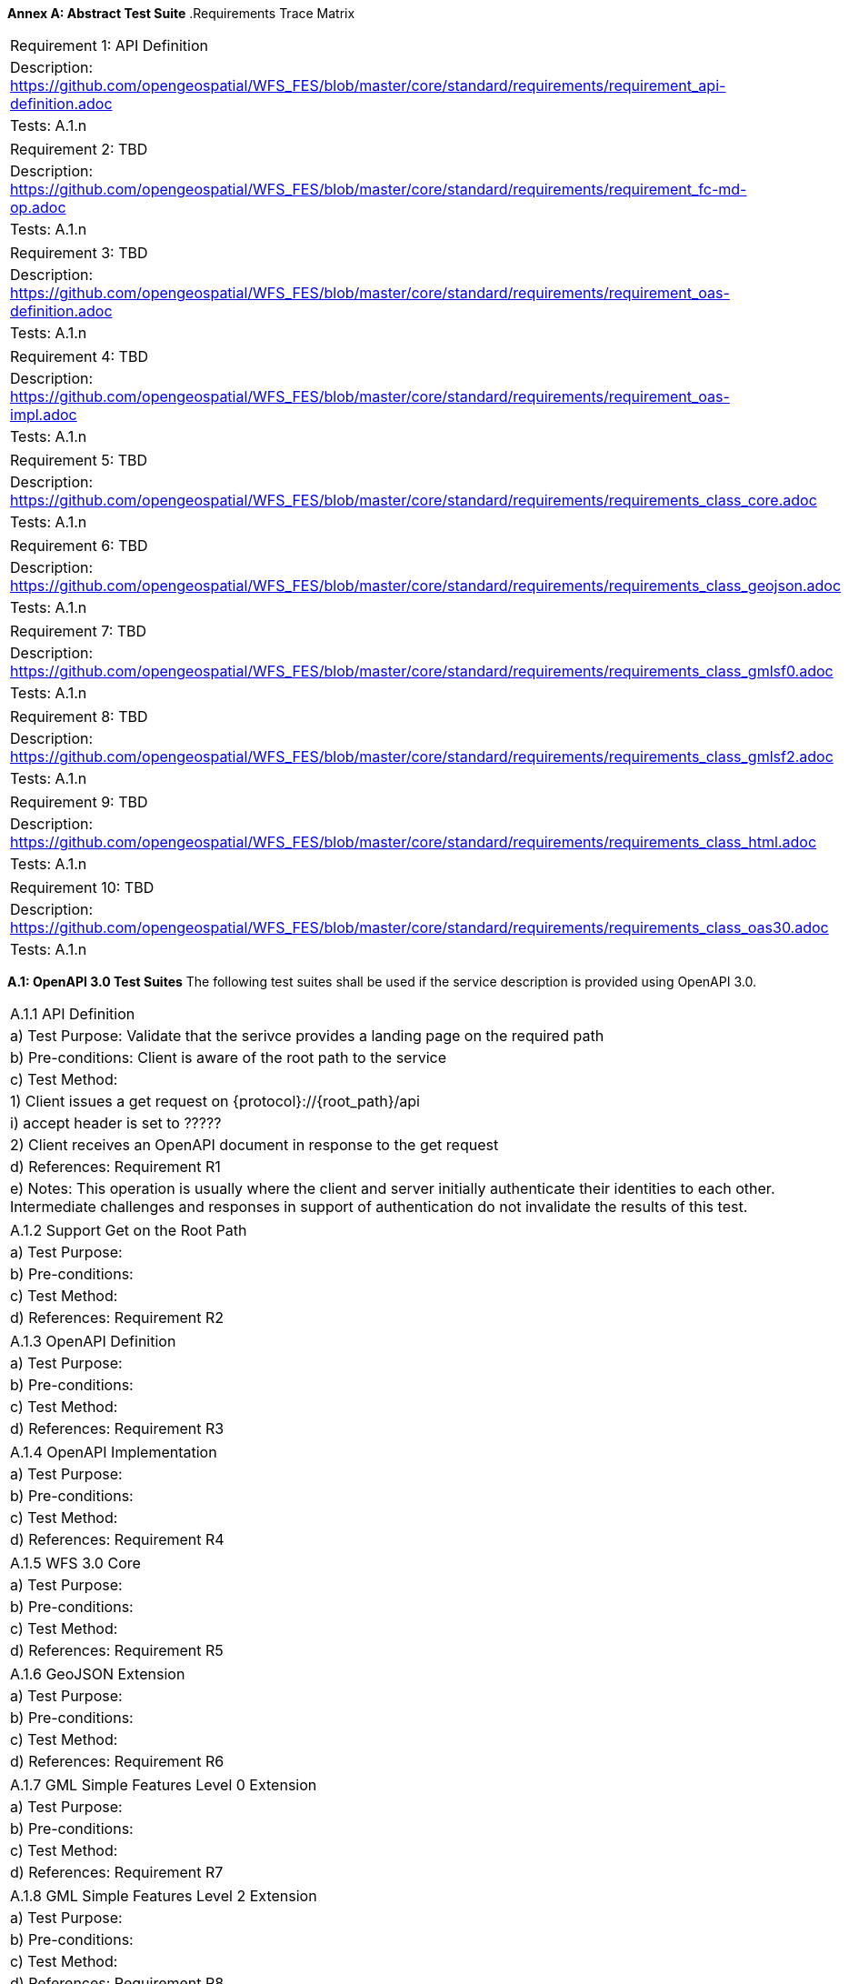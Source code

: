 *Annex A: Abstract Test Suite*
.Requirements Trace Matrix
[width="100%"]
|====================
|Requirement 1: API Definition
|Description: http://url[https://github.com/opengeospatial/WFS_FES/blob/master/core/standard/requirements/requirement_api-definition.adoc]
|Tests: A.1.n
|====================
|====================
|Requirement 2: TBD
|Description: http://url[https://github.com/opengeospatial/WFS_FES/blob/master/core/standard/requirements/requirement_fc-md-op.adoc]
|Tests: A.1.n
|====================
|====================
|Requirement 3: TBD
|Description: http://url[https://github.com/opengeospatial/WFS_FES/blob/master/core/standard/requirements/requirement_oas-definition.adoc]
|Tests: A.1.n
|====================
|====================
|Requirement 4: TBD
|Description: http://url[https://github.com/opengeospatial/WFS_FES/blob/master/core/standard/requirements/requirement_oas-impl.adoc]
|Tests: A.1.n
|====================
|====================
|Requirement 5: TBD
|Description: http://url[https://github.com/opengeospatial/WFS_FES/blob/master/core/standard/requirements/requirements_class_core.adoc]
|Tests: A.1.n
|====================
|====================
|Requirement 6: TBD
|Description: http://url[https://github.com/opengeospatial/WFS_FES/blob/master/core/standard/requirements/requirements_class_geojson.adoc]
|Tests: A.1.n
|====================
|====================
|Requirement 7: TBD
|Description: http://url[https://github.com/opengeospatial/WFS_FES/blob/master/core/standard/requirements/requirements_class_gmlsf0.adoc]
|Tests: A.1.n
|====================
|====================
|Requirement 8: TBD
|Description: http://url[https://github.com/opengeospatial/WFS_FES/blob/master/core/standard/requirements/requirements_class_gmlsf2.adoc]
|Tests: A.1.n
|====================
|====================
|Requirement 9: TBD
|Description: http://url[https://github.com/opengeospatial/WFS_FES/blob/master/core/standard/requirements/requirements_class_html.adoc]
|Tests: A.1.n
|====================
|====================
|Requirement 10: TBD
|Description: http://url[https://github.com/opengeospatial/WFS_FES/blob/master/core/standard/requirements/requirements_class_oas30.adoc]
|Tests: A.1.n
|====================

*A.1: OpenAPI 3.0 Test Suites*
The following test suites shall be used if the service description is provided using OpenAPI 3.0.
[width="100%"]
|====================
|A.1.1 API Definition
| a) Test Purpose: Validate that the serivce provides a landing page on the required path
| b) Pre-conditions: Client is aware of the root path to the service
| c) Test Method:
|     1) Client issues a get request on {protocol}://{root_path}/api
|         i) accept header is set to ?????
|     2) Client receives an OpenAPI document in response to the get request
| d) References: Requirement R1
| e) Notes: This operation is usually where the client and server initially authenticate their identities to each other.  Intermediate challenges and responses in support of authentication do not invalidate the results of this test.
|====================
|====================
|A.1.2 Support Get on the Root Path
| a) Test Purpose:
| b) Pre-conditions:
| c) Test Method:
| d) References: Requirement R2
|====================
|====================
|A.1.3 OpenAPI Definition
| a) Test Purpose:
| b) Pre-conditions:
| c) Test Method:
| d) References: Requirement R3
|====================
|====================
|A.1.4 OpenAPI Implementation
| a) Test Purpose:
| b) Pre-conditions:
| c) Test Method:
| d) References: Requirement R4
|====================
|====================
|A.1.5 WFS 3.0 Core
| a) Test Purpose:
| b) Pre-conditions:
| c) Test Method:
| d) References: Requirement R5
|====================
|====================
|A.1.6 GeoJSON Extension
| a) Test Purpose:
| b) Pre-conditions:
| c) Test Method:
| d) References: Requirement R6
|====================
|====================
|A.1.7 GML Simple Features Level 0 Extension
| a) Test Purpose:
| b) Pre-conditions:
| c) Test Method:
| d) References: Requirement R7
|====================
|====================
|A.1.8 GML Simple Features Level 2 Extension
| a) Test Purpose:
| b) Pre-conditions:
| c) Test Method:
| d) References: Requirement R8
|====================
|====================
|A.1.9 HTML Extension
| a) Test Purpose:
| b) Pre-conditions:
| c) Test Method:
| d) References: Requirement R9
|====================
|====================
|A.1.10 OpenAPI 3.0 
| a) Test Purpose:
| b) Pre-conditions:
| c) Test Method:
| d) References: Requirement R10
|====================

